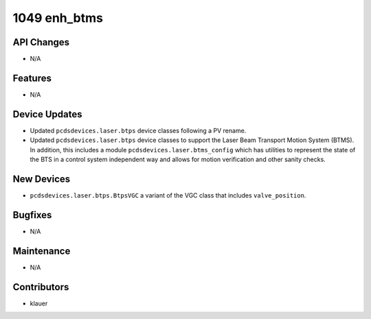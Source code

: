 1049 enh_btms
#############

API Changes
-----------
- N/A

Features
--------
- N/A

Device Updates
--------------
- Updated ``pcdsdevices.laser.btps`` device classes following a PV rename.
- Updated ``pcdsdevices.laser.btps`` device classes to support the Laser Beam
  Transport Motion System (BTMS).  In addition, this includes a module
  ``pcdsdevices.laser.btms_config`` which has utilities to represent the state
  of the BTS in a control system independent way and allows for motion
  verification and other sanity checks.

New Devices
-----------
- ``pcdsdevices.laser.btps.BtpsVGC`` a variant of the VGC class that includes
  ``valve_position``.

Bugfixes
--------
- N/A

Maintenance
-----------
- N/A

Contributors
------------
- klauer
